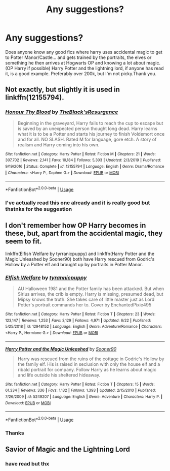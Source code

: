 #+TITLE: Any suggestions?

* Any suggestions?
:PROPERTIES:
:Author: The_moon_is_sunny
:Score: 0
:DateUnix: 1593554691.0
:DateShort: 2020-Jul-01
:FlairText: Request/Prompt
:END:
Does anyone know any good fics where harry uses accidental magic to get to Potter Manor/Castle... and gets trained by the portraits, the elves or something he then arrives at Hogwarts OP and knowing a lot about magic. (OP Harry if possible) Harry Potter and the lightning lord, if anyone has read it, is a good example. Preferably over 200k, but I'm not picky.Thank you.


** Not exactly, but slightly it is used in linkffn(12155794).
:PROPERTIES:
:Author: ceplma
:Score: 1
:DateUnix: 1593554884.0
:DateShort: 2020-Jul-01
:END:

*** [[https://www.fanfiction.net/s/12155794/1/][*/Honour Thy Blood/*]] by [[https://www.fanfiction.net/u/8024050/TheBlack-sResurgence][/TheBlack'sResurgence/]]

#+begin_quote
  Beginning in the graveyard, Harry fails to reach the cup to escape but is saved by an unexpected person thought long dead. Harry learns what it is to be a Potter and starts his journey to finish Voldemort once and for all. NO SLASH. Rated M for language, gore etch. A story of realism and Harry coming into his own.
#+end_quote

^{/Site/:} ^{fanfiction.net} ^{*|*} ^{/Category/:} ^{Harry} ^{Potter} ^{*|*} ^{/Rated/:} ^{Fiction} ^{M} ^{*|*} ^{/Chapters/:} ^{21} ^{*|*} ^{/Words/:} ^{307,702} ^{*|*} ^{/Reviews/:} ^{2,141} ^{*|*} ^{/Favs/:} ^{10,184} ^{*|*} ^{/Follows/:} ^{5,303} ^{*|*} ^{/Updated/:} ^{2/3/2019} ^{*|*} ^{/Published/:} ^{9/19/2016} ^{*|*} ^{/Status/:} ^{Complete} ^{*|*} ^{/id/:} ^{12155794} ^{*|*} ^{/Language/:} ^{English} ^{*|*} ^{/Genre/:} ^{Drama/Romance} ^{*|*} ^{/Characters/:} ^{<Harry} ^{P.,} ^{Daphne} ^{G.>} ^{*|*} ^{/Download/:} ^{[[http://www.ff2ebook.com/old/ffn-bot/index.php?id=12155794&source=ff&filetype=epub][EPUB]]} ^{or} ^{[[http://www.ff2ebook.com/old/ffn-bot/index.php?id=12155794&source=ff&filetype=mobi][MOBI]]}

--------------

*FanfictionBot*^{2.0.0-beta} | [[https://github.com/tusing/reddit-ffn-bot/wiki/Usage][Usage]]
:PROPERTIES:
:Author: FanfictionBot
:Score: 1
:DateUnix: 1593554899.0
:DateShort: 2020-Jul-01
:END:


*** I've actually read this one already and it is really good but thatnks for the suggestion
:PROPERTIES:
:Author: The_moon_is_sunny
:Score: 1
:DateUnix: 1593556682.0
:DateShort: 2020-Jul-01
:END:


** I don't remember how OP Harry becomes in these, but, apart from the accidental magic, they seem to fit.

linkffn(Elfish Welfare by tyrranicpuppy) and linkffn(Harry Potter and the Magic Unleashed by Sooner90) both have Harry rescued from Godric's Hollow by a Potter elf and brought up by portraits in Potter Manor.
:PROPERTIES:
:Author: steve_wheeler
:Score: 1
:DateUnix: 1593557953.0
:DateShort: 2020-Jul-01
:END:

*** [[https://www.fanfiction.net/s/12948152/1/][*/Elfish Welfare/*]] by [[https://www.fanfiction.net/u/10029424/tyrannicpuppy][/tyrannicpuppy/]]

#+begin_quote
  AU Halloween 1981 and the Potter family has been attacked. But when Sirius arrives, the crib is empty. Harry is missing, presumed dead, but Mipsy knows the truth. She takes care of little master just as Lord Potter's portrait commands her to. Cover by EnchantedPixie495
#+end_quote

^{/Site/:} ^{fanfiction.net} ^{*|*} ^{/Category/:} ^{Harry} ^{Potter} ^{*|*} ^{/Rated/:} ^{Fiction} ^{T} ^{*|*} ^{/Chapters/:} ^{23} ^{*|*} ^{/Words/:} ^{123,147} ^{*|*} ^{/Reviews/:} ^{1,253} ^{*|*} ^{/Favs/:} ^{3,129} ^{*|*} ^{/Follows/:} ^{4,971} ^{*|*} ^{/Updated/:} ^{6/22} ^{*|*} ^{/Published/:} ^{5/25/2018} ^{*|*} ^{/id/:} ^{12948152} ^{*|*} ^{/Language/:} ^{English} ^{*|*} ^{/Genre/:} ^{Adventure/Romance} ^{*|*} ^{/Characters/:} ^{<Harry} ^{P.,} ^{Hermione} ^{G.>} ^{*|*} ^{/Download/:} ^{[[http://www.ff2ebook.com/old/ffn-bot/index.php?id=12948152&source=ff&filetype=epub][EPUB]]} ^{or} ^{[[http://www.ff2ebook.com/old/ffn-bot/index.php?id=12948152&source=ff&filetype=mobi][MOBI]]}

--------------

[[https://www.fanfiction.net/s/5249207/1/][*/Harry Potter and the Magic Unleashed/*]] by [[https://www.fanfiction.net/u/2017797/Sooner90][/Sooner90/]]

#+begin_quote
  Harry was rescued from the ruins of the cottage in Godric's Hollow by the family elf. His is raised in seclusion with only the house elf and a ribald portrait for company. Follow Harry as he learns about magic and life outside his sheltered hideaway.
#+end_quote

^{/Site/:} ^{fanfiction.net} ^{*|*} ^{/Category/:} ^{Harry} ^{Potter} ^{*|*} ^{/Rated/:} ^{Fiction} ^{T} ^{*|*} ^{/Chapters/:} ^{15} ^{*|*} ^{/Words/:} ^{61,334} ^{*|*} ^{/Reviews/:} ^{336} ^{*|*} ^{/Favs/:} ^{1,132} ^{*|*} ^{/Follows/:} ^{1,393} ^{*|*} ^{/Updated/:} ^{2/15/2010} ^{*|*} ^{/Published/:} ^{7/26/2009} ^{*|*} ^{/id/:} ^{5249207} ^{*|*} ^{/Language/:} ^{English} ^{*|*} ^{/Genre/:} ^{Adventure} ^{*|*} ^{/Characters/:} ^{Harry} ^{P.} ^{*|*} ^{/Download/:} ^{[[http://www.ff2ebook.com/old/ffn-bot/index.php?id=5249207&source=ff&filetype=epub][EPUB]]} ^{or} ^{[[http://www.ff2ebook.com/old/ffn-bot/index.php?id=5249207&source=ff&filetype=mobi][MOBI]]}

--------------

*FanfictionBot*^{2.0.0-beta} | [[https://github.com/tusing/reddit-ffn-bot/wiki/Usage][Usage]]
:PROPERTIES:
:Author: FanfictionBot
:Score: 1
:DateUnix: 1593557977.0
:DateShort: 2020-Jul-01
:END:


*** Thanks
:PROPERTIES:
:Author: The_moon_is_sunny
:Score: 1
:DateUnix: 1593561906.0
:DateShort: 2020-Jul-01
:END:


** Savior of Magic and the Lightning Lord
:PROPERTIES:
:Author: amkwiesel
:Score: 1
:DateUnix: 1593574535.0
:DateShort: 2020-Jul-01
:END:

*** have read but thx
:PROPERTIES:
:Author: The_moon_is_sunny
:Score: 1
:DateUnix: 1593625703.0
:DateShort: 2020-Jul-01
:END:
